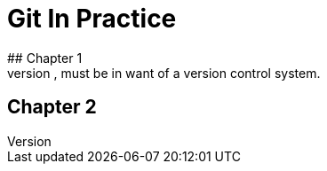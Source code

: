 = Git In Practice
## Chapter 1
It is truth universally acknowledged, that a single person in possession of good source code, must be in want of a version control system.

## Chapter 2
//TODO: write two chapters

